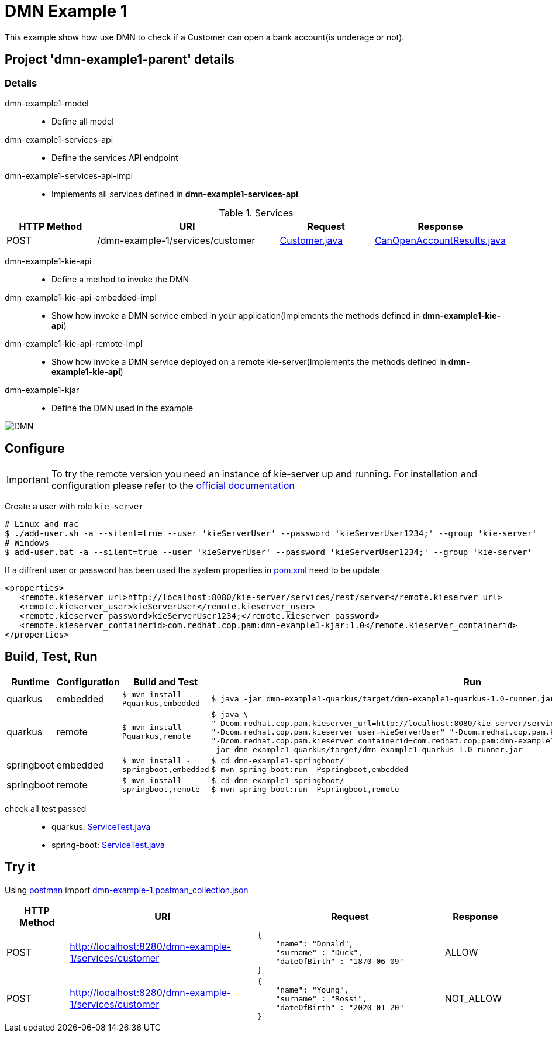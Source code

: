= DMN Example 1

This example show how use DMN to check if a Customer can open a bank account(is underage or not).

== Project 'dmn-example1-parent' details

=== Details

dmn-example1-model::
* Define all model
dmn-example1-services-api::
* Define the services API endpoint
dmn-example1-services-api-impl::
* Implements all services defined in *dmn-example1-services-api*

[cols="1,2,1,1", options="header"]
.Services
|===
|HTTP Method |URI |Request |Response

|POST
|/dmn-example-1/services/customer
|xref:dmn-example1-parent/dmn-example1-model/src/main/java/com/redhat/cop/pam/example1/Customer.java[Customer.java]
|xref:dmn-example1-parent/dmn-example1-model/src/main/java/com/redhat/cop/pam/example1/CanOpenAccountResults.java[CanOpenAccountResults.java]
|===

dmn-example1-kie-api::
* Define a method to invoke the DMN
dmn-example1-kie-api-embedded-impl::
* Show how invoke a DMN service embed in your application(Implements the methods defined in *dmn-example1-kie-api*)
dmn-example1-kie-api-remote-impl::
* Show how invoke a DMN service deployed on a remote kie-server(Implements the methods defined in *dmn-example1-kie-api*)
dmn-example1-kjar::
* Define the DMN used in the example

image::images/DMN.png[]

== Configure
IMPORTANT: To try the remote version you need an instance of kie-server up and running.
For installation and configuration please refer to the https://access.redhat.com/documentation/en-us/red_hat_process_automation_manager/7.7/[official documentation]

Create a user with role `kie-server`

[source,shell script]
----
# Linux and mac
$ ./add-user.sh -a --silent=true --user 'kieServerUser' --password 'kieServerUser1234;' --group 'kie-server'
# Windows
$ add-user.bat -a --silent=true --user 'kieServerUser' --password 'kieServerUser1234;' --group 'kie-server'
----

If a diffrent user or password has been used  the system properties in xref:https://github.com/ippul/businessautomation-cop/blob/master/pam-quick-examples/dmn-example1/dmn-example1-parent/pom.xml#L168[pom.xml] need to be update
[source,xml]
----
<properties>
   <remote.kieserver_url>http://localhost:8080/kie-server/services/rest/server</remote.kieserver_url>
   <remote.kieserver_user>kieServerUser</remote.kieserver_user>
   <remote.kieserver_password>kieServerUser1234;</remote.kieserver_password>
   <remote.kieserver_containerid>com.redhat.cop.pam:dmn-example1-kjar:1.0</remote.kieserver_containerid>
</properties>
----



== Build, Test, Run
[cols="1,1,3,4", options="header"]
|===
|Runtime |Configuration |Build and Test |Run

|quarkus
|embedded
|`$ mvn install -Pquarkus,embedded`
a|
[source,shell]
----
$ java -jar dmn-example1-quarkus/target/dmn-example1-quarkus-1.0-runner.jar
----
|quarkus
|remote
|`$ mvn install -Pquarkus,remote`
a|
[source,shell]
----
$ java \
"-Dcom.redhat.cop.pam.kieserver_url=http://localhost:8080/kie-server/services/rest/server" \
"-Dcom.redhat.cop.pam.kieserver_user=kieServerUser" "-Dcom.redhat.cop.pam.kieserver_password=kieServerUser1234;" \
"-Dcom.redhat.cop.pam.kieserver_containerid=com.redhat.cop.pam:dmn-example1-kjar:1.0" \
-jar dmn-example1-quarkus/target/dmn-example1-quarkus-1.0-runner.jar
----
|springboot
|embedded
|`$ mvn install -springboot,embedded`
a|
[source,shell]
----
$ cd dmn-example1-springboot/
$ mvn spring-boot:run -Pspringboot,embedded
----

|springboot
|remote
|`$ mvn install -springboot,remote`
a|
[source,shell]
----
$ cd dmn-example1-springboot/
$ mvn spring-boot:run -Pspringboot,remote
----
|===

check all test passed::
* quarkus: xref:dmn-example1-parent/dmn-example1-quarkus/src/test/java/com/redhat/cop/pam/example1/quarkus/ServiceTest.java[ServiceTest.java]
* spring-boot: xref:dmn-example1-parent/dmn-example1-springboot/src/test/java/com/redhat/cop/pam/example1/springboot/ServiceTest.java[ServiceTest.java]

== Try it
Using https://www.postman.com/[postman] import xref:postman-collections/dmn-example-1.postman_collection.json[dmn-example-1.postman_collection.json]

[cols="1,3,3,1", options="header"]
|===
|HTTP Method |URI |Request |Response

|POST
|http://localhost:8280/dmn-example-1/services/customer
a|
[source,json]
----
{
    "name": "Donald",
    "surname" : "Duck",
    "dateOfBirth" : "1870-06-09"
}
----
|ALLOW

|POST
|http://localhost:8280/dmn-example-1/services/customer
a|
[source,json]
----
{
    "name": "Young",
    "surname" : "Rossi",
    "dateOfBirth" : "2020-01-20"
}
----
|NOT_ALLOW
|===